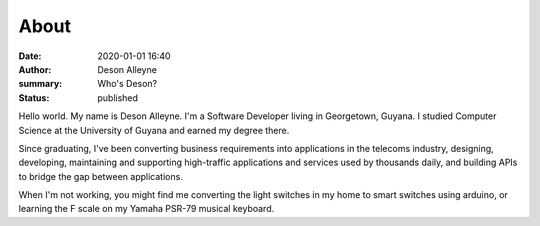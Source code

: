 About
#####

:date: 2020-01-01 16:40
:author: Deson Alleyne
:summary: Who's Deson?
:status: published

Hello world. My name is Deson Alleyne. I'm a Software Developer living in Georgetown, Guyana. I studied Computer Science at the University of Guyana and earned my degree there. 

Since graduating, I've been converting business requirements into applications in the telecoms industry, designing, developing, maintaining and supporting high-traffic applications and services used by thousands daily, and building APIs to bridge the gap between applications.

When I'm not working, you might find me converting the light switches in my home to smart switches using arduino, or learning the F scale on my Yamaha PSR-79 musical keyboard.


